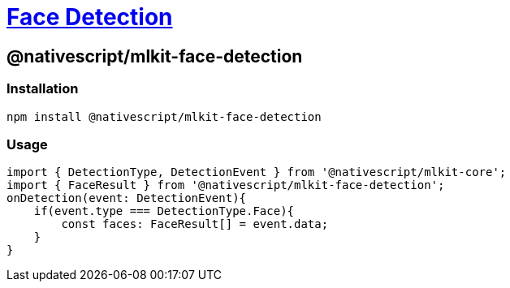= https://github.com/NativeScript/mlkit/tree/main/packages/mlkit-face-detection[Face Detection]

== @nativescript/mlkit-face-detection

=== Installation

[,javascript]
----
npm install @nativescript/mlkit-face-detection
----

=== Usage

[,ts]
----
import { DetectionType, DetectionEvent } from '@nativescript/mlkit-core';
import { FaceResult } from '@nativescript/mlkit-face-detection';
onDetection(event: DetectionEvent){
    if(event.type === DetectionType.Face){
        const faces: FaceResult[] = event.data;
    }
}
----